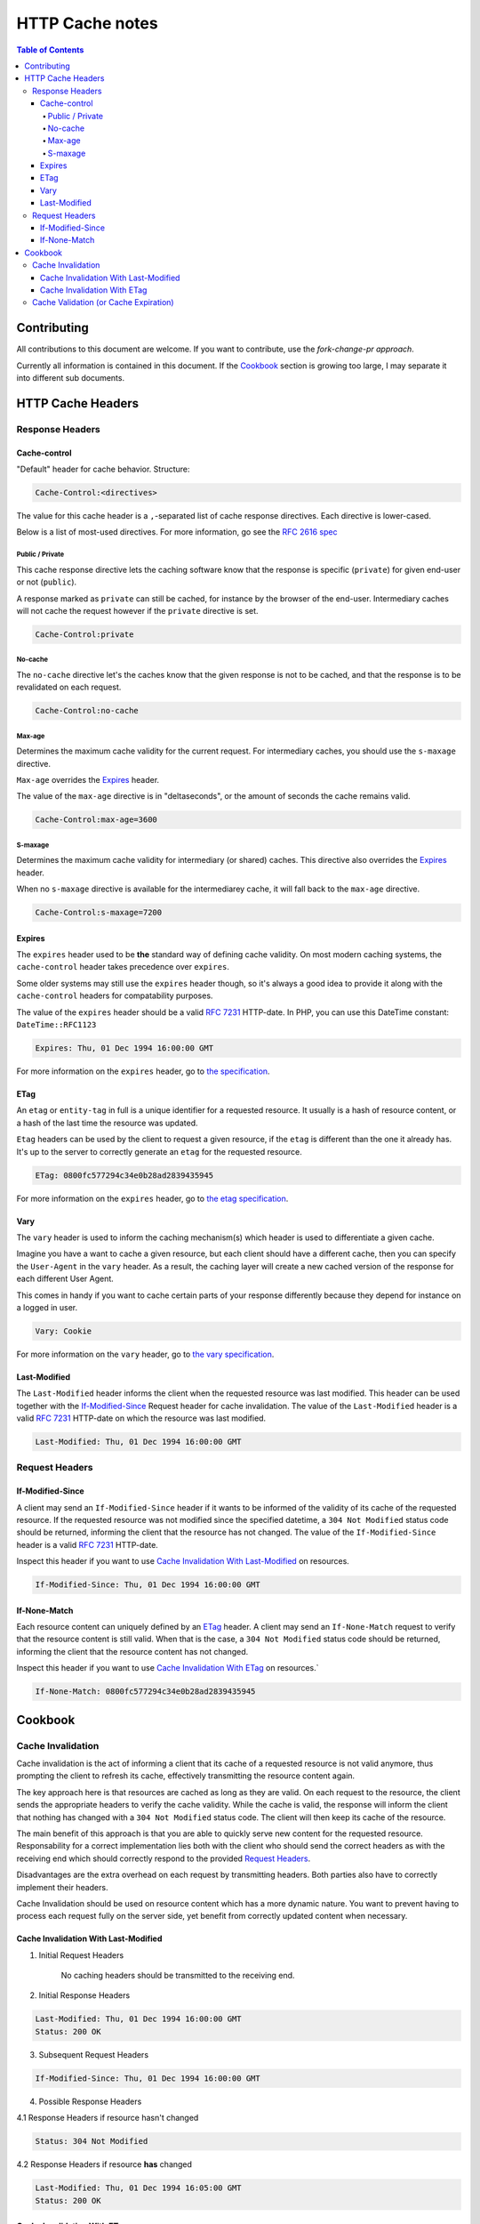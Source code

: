 HTTP Cache notes
====

.. contents:: Table of Contents

Contributing
-----

All contributions to this document are welcome. If you want to contribute, use the *fork-change-pr approach*.

Currently all information is contained in this document. If the Cookbook_ section is growing too large, I may separate it into different sub documents.

HTTP Cache Headers
-----

Response Headers
____

Cache-control
.....

"Default" header for cache behavior. Structure:

.. code:: console

    Cache-Control:<directives>

The value for this cache header is a ``,``-separated list of cache response directives. Each directive is lower-cased.

Below is a list of most-used directives. For more information, go see the `RFC 2616 spec`_

Public / Private
+++++

This cache response directive lets the caching software know that the response is specific (``private``) for given end-user or not (``public``).

A response marked as ``private`` can still be cached, for instance by the browser of the end-user. Intermediary caches will not cache the request however if the ``private`` directive is set.

.. code:: console

    Cache-Control:private


No-cache
+++++

The ``no-cache`` directive let's the caches know that the given response is not to be cached, and that the response is to be revalidated on each request.

.. code:: console

    Cache-Control:no-cache

Max-age
+++++

Determines the maximum cache validity for the current request. For intermediary caches, you should use the ``s-maxage`` directive.

``Max-age`` overrides the Expires_ header.

The value of the ``max-age`` directive is in "deltaseconds", or the amount of seconds the cache remains valid.

.. code:: console

    Cache-Control:max-age=3600

S-maxage
+++++

Determines the maximum cache validity for intermediary (or shared) caches. This directive also overrides the Expires_ header.

When no ``s-maxage`` directive is available for the intermediarey cache, it will fall back to the ``max-age`` directive.

.. code:: console

    Cache-Control:s-maxage=7200

.. _`RFC 2616 spec`: http://www.w3.org/Protocols/rfc2616/rfc2616-sec14.html#sec14.9

Expires
....

The ``expires`` header used to be **the** standard way of defining cache validity. On most modern caching systems, the ``cache-control`` header takes precedence over ``expires``.

Some older systems may still use the ``expires`` header though, so it's always a good idea to provide it along with the ``cache-control`` headers for compatability purposes.

The value of the ``expires`` header should be a valid `RFC 7231`_ HTTP-date. In PHP, you can use this DateTime constant: ``DateTime::RFC1123``

.. code:: console

    Expires: Thu, 01 Dec 1994 16:00:00 GMT

For more information on the ``expires`` header, go to `the specification`_.

.. _`the specification`: http://www.w3.org/Protocols/rfc2616/rfc2616-sec14.html#sec14.21

ETag
....

An ``etag`` or ``entity-tag`` in full is a unique identifier for a requested resource. It usually is a hash of resource content, or a hash of the last time the resource was updated.

``Etag`` headers can be used by the client to request a given resource, if the ``etag`` is different than the one it already has. It's up to the server to correctly generate an ``etag`` for the requested resource.

.. code:: console

    ETag: 0800fc577294c34e0b28ad2839435945

For more information on the ``expires`` header, go to `the etag specification`_.

.. _`the etag specification`: http://www.w3.org/Protocols/rfc2616/rfc2616-sec14.html#sec14.19

Vary
....

The ``vary`` header is used to inform the caching mechanism(s) which header is used to differentiate a given cache.

Imagine you have a want to cache a given resource, but each client should have a different cache, then you can specify the ``User-Agent`` in the ``vary`` header. As a result, the caching layer will create a new cached version of the response for each different User Agent.

This comes in handy if you want to cache certain parts of your response differently because they depend for instance on a logged in user.

.. code:: console

    Vary: Cookie

For more information on the ``vary`` header, go to `the vary specification`_.

.. _`the vary specification`: http://www.w3.org/Protocols/rfc2616/rfc2616-sec14.html#sec14.44

Last-Modified
....

The ``Last-Modified`` header informs the client when the requested resource was last modified. This header can be used together with the If-Modified-Since_ Request header for cache invalidation. The value of the ``Last-Modified`` header is  a valid `RFC 7231`_ HTTP-date on which the resource was last modified.

.. code:: console

    Last-Modified: Thu, 01 Dec 1994 16:00:00 GMT

.. _`RFC 7231`: https://tools.ietf.org/html/rfc7231#section-7.1.1.1

Request Headers
____

If-Modified-Since
....

A client may send an ``If-Modified-Since`` header if it wants to be informed of the validity of its cache of the requested resource. If the requested resource was not modified since the specified datetime, a ``304 Not Modified`` status code should be returned, informing the client that the resource has not changed. The value of the ``If-Modified-Since`` header is a valid `RFC 7231`_ HTTP-date.

Inspect this header if you want to use `Cache Invalidation With Last-Modified`_ on resources.

.. code:: console

    If-Modified-Since: Thu, 01 Dec 1994 16:00:00 GMT

If-None-Match
....

Each resource content can uniquely defined by an ETag_ header. A client may send an ``If-None-Match`` request to verify that the resource content is still valid. When that is the case, a ``304 Not Modified`` status code should be returned, informing the client that the resource content has not changed. 

Inspect this header if you want to use `Cache Invalidation With ETag`_ on resources.`

.. code:: console

    If-None-Match: 0800fc577294c34e0b28ad2839435945


Cookbook
-----

Cache Invalidation
____

Cache invalidation is the act of informing a client that its cache of a requested resource is not valid anymore, thus prompting the client to refresh its cache, effectively transmitting the resource content again.

The key approach here is that resources are cached as long as they are valid. On each request to the resource, the client sends the appropriate headers to verify the cache validity. While the cache is valid, the response will inform the client that nothing has changed with a ``304 Not Modified`` status code. The client will then keep its cache of the resource.

The main benefit of this approach is that you are able to quickly serve new content for the requested resource. Responsability for a correct implementation lies both with the client who should send the correct headers as with the receiving end which should correctly respond to the provided `Request Headers`_.

Disadvantages are the extra overhead on each request by transmitting headers. Both parties also have to correctly implement their headers.

Cache Invalidation should be used on resource content which has a more dynamic nature. You want to prevent having to process each request fully on the server side, yet benefit from correctly updated content when necessary.

Cache Invalidation With Last-Modified
....

1. Initial Request Headers

    No caching headers should be transmitted to the receiving end.

2. Initial Response Headers

.. code:: console

    Last-Modified: Thu, 01 Dec 1994 16:00:00 GMT
    Status: 200 OK

3. Subsequent Request Headers

.. code:: console

    If-Modified-Since: Thu, 01 Dec 1994 16:00:00 GMT

4. Possible Response Headers

4.1 Response Headers if resource hasn't changed

.. code:: console

    Status: 304 Not Modified

4.2 Response Headers if resource **has** changed

.. code:: console

    Last-Modified: Thu, 01 Dec 1994 16:05:00 GMT
    Status: 200 OK

Cache Invalidation With ETag
....

**TODO**


Cache Validation (or Cache Expiration)
____

**TODO**
